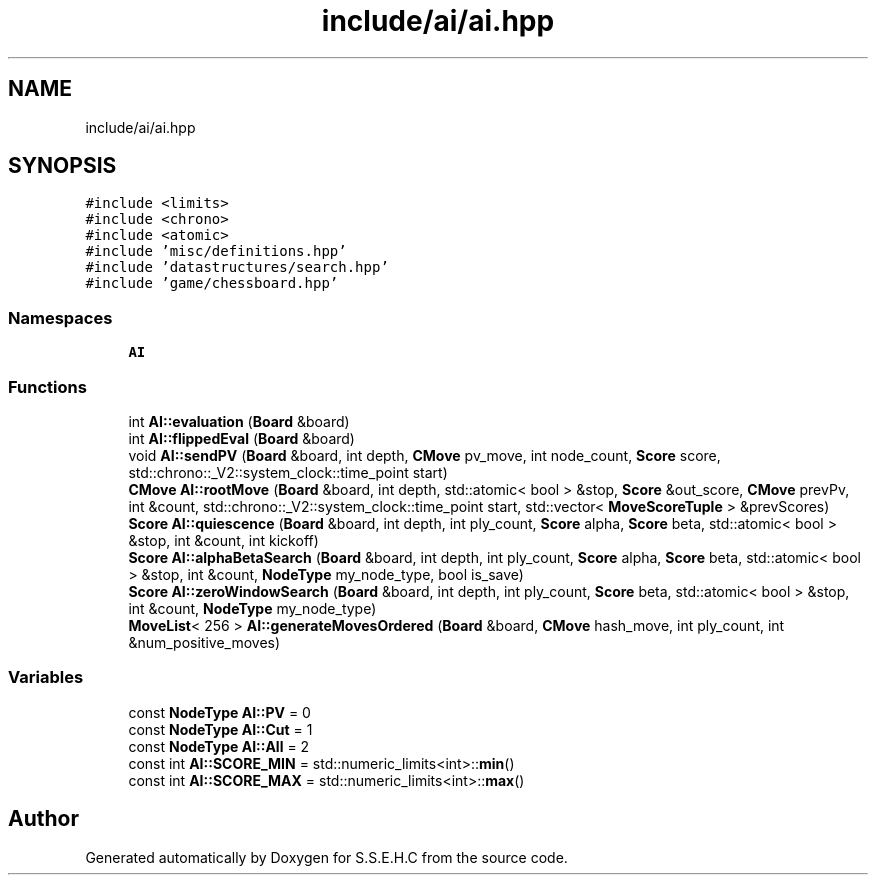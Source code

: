 .TH "include/ai/ai.hpp" 3 "Mon Feb 15 2021" "S.S.E.H.C" \" -*- nroff -*-
.ad l
.nh
.SH NAME
include/ai/ai.hpp
.SH SYNOPSIS
.br
.PP
\fC#include <limits>\fP
.br
\fC#include <chrono>\fP
.br
\fC#include <atomic>\fP
.br
\fC#include 'misc/definitions\&.hpp'\fP
.br
\fC#include 'datastructures/search\&.hpp'\fP
.br
\fC#include 'game/chessboard\&.hpp'\fP
.br

.SS "Namespaces"

.in +1c
.ti -1c
.RI " \fBAI\fP"
.br
.in -1c
.SS "Functions"

.in +1c
.ti -1c
.RI "int \fBAI::evaluation\fP (\fBBoard\fP &board)"
.br
.ti -1c
.RI "int \fBAI::flippedEval\fP (\fBBoard\fP &board)"
.br
.ti -1c
.RI "void \fBAI::sendPV\fP (\fBBoard\fP &board, int depth, \fBCMove\fP pv_move, int node_count, \fBScore\fP score, std::chrono::_V2::system_clock::time_point start)"
.br
.ti -1c
.RI "\fBCMove\fP \fBAI::rootMove\fP (\fBBoard\fP &board, int depth, std::atomic< bool > &stop, \fBScore\fP &out_score, \fBCMove\fP prevPv, int &count, std::chrono::_V2::system_clock::time_point start, std::vector< \fBMoveScoreTuple\fP > &prevScores)"
.br
.ti -1c
.RI "\fBScore\fP \fBAI::quiescence\fP (\fBBoard\fP &board, int depth, int ply_count, \fBScore\fP alpha, \fBScore\fP beta, std::atomic< bool > &stop, int &count, int kickoff)"
.br
.ti -1c
.RI "\fBScore\fP \fBAI::alphaBetaSearch\fP (\fBBoard\fP &board, int depth, int ply_count, \fBScore\fP alpha, \fBScore\fP beta, std::atomic< bool > &stop, int &count, \fBNodeType\fP my_node_type, bool is_save)"
.br
.ti -1c
.RI "\fBScore\fP \fBAI::zeroWindowSearch\fP (\fBBoard\fP &board, int depth, int ply_count, \fBScore\fP beta, std::atomic< bool > &stop, int &count, \fBNodeType\fP my_node_type)"
.br
.ti -1c
.RI "\fBMoveList\fP< 256 > \fBAI::generateMovesOrdered\fP (\fBBoard\fP &board, \fBCMove\fP hash_move, int ply_count, int &num_positive_moves)"
.br
.in -1c
.SS "Variables"

.in +1c
.ti -1c
.RI "const \fBNodeType\fP \fBAI::PV\fP = 0"
.br
.ti -1c
.RI "const \fBNodeType\fP \fBAI::Cut\fP = 1"
.br
.ti -1c
.RI "const \fBNodeType\fP \fBAI::All\fP = 2"
.br
.ti -1c
.RI "const int \fBAI::SCORE_MIN\fP = std::numeric_limits<int>::\fBmin\fP()"
.br
.ti -1c
.RI "const int \fBAI::SCORE_MAX\fP = std::numeric_limits<int>::\fBmax\fP()"
.br
.in -1c
.SH "Author"
.PP 
Generated automatically by Doxygen for S\&.S\&.E\&.H\&.C from the source code\&.
